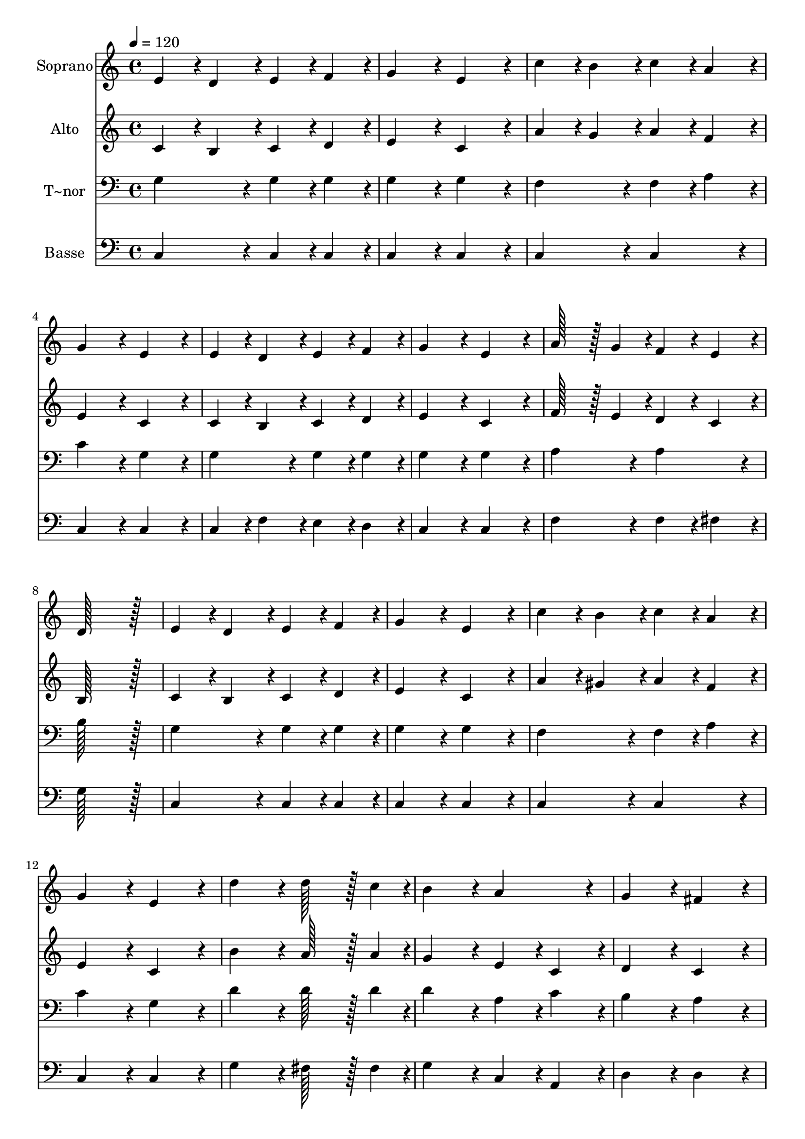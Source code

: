 % Lily was here -- automatically converted by c:/Program Files (x86)/LilyPond/usr/bin/midi2ly.py from output/089.mid
\version "2.14.0"

\layout {
  \context {
    \Voice
    \remove "Note_heads_engraver"
    \consists "Completion_heads_engraver"
    \remove "Rest_engraver"
    \consists "Completion_rest_engraver"
  }
}

trackAchannelA = {
  
  \time 4/4 
  
  \tempo 4 = 120 
  
}

trackA = <<
  \context Voice = voiceA \trackAchannelA
>>


trackBchannelA = {
  
  \set Staff.instrumentName = "Soprano"
  
  \time 4/4 
  
  \tempo 4 = 120 
  
}

trackBchannelB = \relative c {
  e'4*86/96 r4*10/96 d4*86/96 r4*10/96 e4*86/96 r4*10/96 f4*86/96 
  r4*10/96 
  | % 2
  g4*172/96 r4*20/96 e4*172/96 r4*20/96 
  | % 3
  c'4*86/96 r4*10/96 b4*86/96 r4*10/96 c4*86/96 r4*10/96 a4*86/96 
  r4*10/96 
  | % 4
  g4*172/96 r4*20/96 e4*172/96 r4*20/96 
  | % 5
  e4*86/96 r4*10/96 d4*86/96 r4*10/96 e4*86/96 r4*10/96 f4*86/96 
  r4*10/96 
  | % 6
  g4*172/96 r4*20/96 e4*172/96 r4*20/96 
  | % 7
  a128*43 r128*5 g4*43/96 r4*5/96 f4*86/96 r4*10/96 e4*86/96 
  r4*10/96 
  | % 8
  d128*115 r128*13 
  | % 9
  e4*86/96 r4*10/96 d4*86/96 r4*10/96 e4*86/96 r4*10/96 f4*86/96 
  r4*10/96 
  | % 10
  g4*172/96 r4*20/96 e4*172/96 r4*20/96 
  | % 11
  c'4*86/96 r4*10/96 b4*86/96 r4*10/96 c4*86/96 r4*10/96 a4*86/96 
  r4*10/96 
  | % 12
  g4*172/96 r4*20/96 e4*172/96 r4*20/96 
  | % 13
  d'4*172/96 r4*20/96 d128*43 r128*5 c4*43/96 r4*5/96 
  | % 14
  b4*172/96 r4*20/96 a4*172/96 r4*20/96 
  | % 15
  g4*172/96 r4*20/96 fis4*172/96 r4*20/96 
  | % 16
  g128*115 r128*13 
  | % 17
  g4*172/96 r4*20/96 b128*43 r128*5 g4*43/96 r4*5/96 
  | % 18
  c4*259/96 r4*29/96 g4*86/96 r4*10/96 
  | % 19
  d'4*259/96 r4*29/96 g,4*86/96 r4*10/96 
  | % 20
  e'128*43 r128*5 d4*43/96 r4*5/96 c4*172/96 r4*20/96 
  | % 21
  e,4*172/96 r4*20/96 e128*43 r128*5 g4*43/96 r4*5/96 
  | % 22
  f4*259/96 r4*29/96 f4*86/96 r4*10/96 
  | % 23
  e4*172/96 r4*20/96 e4*172/96 r4*20/96 
  | % 24
  d128*115 r128*13 
  | % 25
  g4*172/96 r4*20/96 g128*43 r128*5 f4*43/96 r4*5/96 
  | % 26
  e4*259/96 r4*29/96 c'4*86/96 r4*10/96 
  | % 27
  d4*86/96 r4*10/96 c4*86/96 r4*10/96 b4*86/96 r4*10/96 a4*86/96 
  r4*10/96 
  | % 28
  g128*43 r128*5 f4*43/96 r4*5/96 e4*172/96 r4*20/96 
  | % 29
  c'4*172/96 r4*20/96 b4*86/96 r4*10/96 c4*86/96 r4*10/96 
  | % 30
  a4*259/96 r4*29/96 g4*43/96 r4*5/96 f4*43/96 r4*5/96 
  | % 31
  e4*172/96 r4*20/96 d4*172/96 r4*20/96 
  | % 32
  c128*115 
}

trackB = <<
  \context Voice = voiceA \trackBchannelA
  \context Voice = voiceB \trackBchannelB
>>


trackCchannelA = {
  
  \set Staff.instrumentName = "Alto"
  
  \time 4/4 
  
  \tempo 4 = 120 
  
}

trackCchannelB = \relative c {
  c'4*86/96 r4*10/96 b4*86/96 r4*10/96 c4*86/96 r4*10/96 d4*86/96 
  r4*10/96 
  | % 2
  e4*172/96 r4*20/96 c4*172/96 r4*20/96 
  | % 3
  a'4*86/96 r4*10/96 g4*86/96 r4*10/96 a4*86/96 r4*10/96 f4*86/96 
  r4*10/96 
  | % 4
  e4*172/96 r4*20/96 c4*172/96 r4*20/96 
  | % 5
  c4*86/96 r4*10/96 b4*86/96 r4*10/96 c4*86/96 r4*10/96 d4*86/96 
  r4*10/96 
  | % 6
  e4*172/96 r4*20/96 c4*172/96 r4*20/96 
  | % 7
  f128*43 r128*5 e4*43/96 r4*5/96 d4*86/96 r4*10/96 c4*86/96 
  r4*10/96 
  | % 8
  b128*115 r128*13 
  | % 9
  c4*86/96 r4*10/96 b4*86/96 r4*10/96 c4*86/96 r4*10/96 d4*86/96 
  r4*10/96 
  | % 10
  e4*172/96 r4*20/96 c4*172/96 r4*20/96 
  | % 11
  a'4*86/96 r4*10/96 gis4*86/96 r4*10/96 a4*86/96 r4*10/96 f4*86/96 
  r4*10/96 
  | % 12
  e4*172/96 r4*20/96 c4*172/96 r4*20/96 
  | % 13
  b'4*172/96 r4*20/96 a128*43 r128*5 a4*43/96 r4*5/96 
  | % 14
  g4*172/96 r4*20/96 e4*86/96 r4*10/96 c4*86/96 r4*10/96 
  | % 15
  d4*172/96 r4*20/96 c4*172/96 r4*20/96 
  | % 16
  b128*115 r128*13 
  | % 17
  d4*172/96 r4*20/96 g128*43 r128*5 f4*43/96 r4*5/96 
  | % 18
  e4*259/96 r4*29/96 e4*86/96 r4*10/96 
  | % 19
  f4*259/96 r4*29/96 f4*86/96 r4*10/96 
  | % 20
  e128*43 r128*5 f4*43/96 r4*5/96 e4*172/96 r4*20/96 
  | % 21
  c4*172/96 r4*20/96 c128*43 r128*5 c4*43/96 r4*5/96 
  | % 22
  d4*259/96 r4*29/96 d4*86/96 r4*10/96 
  | % 23
  c4*172/96 r4*20/96 c4*172/96 r4*20/96 
  | % 24
  b128*115 r128*13 
  | % 25
  e4*172/96 r4*20/96 e128*43 r128*5 d4*43/96 r4*5/96 
  | % 26
  c4*259/96 r4*29/96 e4*86/96 r4*10/96 
  | % 27
  f4*172/96 r4*20/96 g4*86/96 r4*10/96 f4*86/96 r4*10/96 
  | % 28
  e128*43 r128*5 d4*43/96 r4*5/96 c4*172/96 r4*20/96 
  | % 29
  e4*172/96 r4*20/96 f4*86/96 r4*10/96 g4*86/96 r4*10/96 
  | % 30
  c,4*172/96 r4*20/96 cis4*86/96 r4*10/96 d4*86/96 r4*10/96 
  | % 31
  c4*172/96 r4*20/96 b4*172/96 r4*20/96 
  | % 32
  c128*115 
}

trackC = <<
  \context Voice = voiceA \trackCchannelA
  \context Voice = voiceB \trackCchannelB
>>


trackDchannelA = {
  
  \set Staff.instrumentName = "T~nor"
  
  \time 4/4 
  
  \tempo 4 = 120 
  
}

trackDchannelB = \relative c {
  g'4*172/96 r4*20/96 g4*86/96 r4*10/96 g4*86/96 r4*10/96 
  | % 2
  g4*172/96 r4*20/96 g4*172/96 r4*20/96 
  | % 3
  f4*172/96 r4*20/96 f4*86/96 r4*10/96 a4*86/96 r4*10/96 
  | % 4
  c4*172/96 r4*20/96 g4*172/96 r4*20/96 
  | % 5
  g4*172/96 r4*20/96 g4*86/96 r4*10/96 g4*86/96 r4*10/96 
  | % 6
  g4*172/96 r4*20/96 g4*172/96 r4*20/96 
  | % 7
  a4*172/96 r4*20/96 a4*172/96 r4*20/96 
  | % 8
  b128*115 r128*13 
  | % 9
  g4*172/96 r4*20/96 g4*86/96 r4*10/96 g4*86/96 r4*10/96 
  | % 10
  g4*172/96 r4*20/96 g4*172/96 r4*20/96 
  | % 11
  f4*172/96 r4*20/96 f4*86/96 r4*10/96 a4*86/96 r4*10/96 
  | % 12
  c4*172/96 r4*20/96 g4*172/96 r4*20/96 
  | % 13
  d'4*172/96 r4*20/96 d128*43 r128*5 d4*43/96 r4*5/96 
  | % 14
  d4*172/96 r4*20/96 a4*86/96 r4*10/96 c4*86/96 r4*10/96 
  | % 15
  b4*172/96 r4*20/96 a4*172/96 r4*20/96 
  | % 16
  g128*115 r128*13 
  | % 17
  b4*172/96 r4*20/96 d128*43 r128*5 b4*43/96 r4*5/96 
  | % 18
  c4*259/96 r4*29/96 c4*86/96 r4*10/96 
  | % 19
  g4*259/96 r4*29/96 g4*86/96 r4*10/96 
  | % 20
  g128*43 r128*5 b4*43/96 r4*5/96 c4*172/96 r4*20/96 
  | % 21
  g4*172/96 r4*20/96 g128*43 r128*5 g4*43/96 r4*5/96 
  | % 22
  g4*259/96 r4*29/96 g4*86/96 r4*10/96 
  | % 23
  g4*172/96 r4*20/96 g4*86/96 r4*10/96 a4*86/96 r4*10/96 
  | % 24
  g128*115 r128*13 
  | % 25
  g4*172/96 r4*20/96 g128*43 r128*5 g4*43/96 r4*5/96 
  | % 26
  g4*259/96 r4*29/96 g4*86/96 r4*10/96 
  | % 27
  a4*172/96 r4*20/96 f4*86/96 r4*10/96 a4*86/96 r4*10/96 
  | % 28
  c128*43 r128*5 g4*43/96 r4*5/96 g4*172/96 r4*20/96 
  | % 29
  g4*172/96 r4*20/96 g4*86/96 r4*10/96 g4*86/96 r4*10/96 
  | % 30
  a4*259/96 r4*29/96 a4*86/96 r4*10/96 
  | % 31
  g4*172/96 r4*20/96 g4*86/96 r4*10/96 f4*86/96 r4*10/96 
  | % 32
  e128*115 
}

trackD = <<

  \clef bass
  
  \context Voice = voiceA \trackDchannelA
  \context Voice = voiceB \trackDchannelB
>>


trackEchannelA = {
  
  \set Staff.instrumentName = "Basse"
  
  \time 4/4 
  
  \tempo 4 = 120 
  
}

trackEchannelB = \relative c {
  c4*172/96 r4*20/96 c4*86/96 r4*10/96 c4*86/96 r4*10/96 
  | % 2
  c4*172/96 r4*20/96 c4*172/96 r4*20/96 
  | % 3
  c4*172/96 r4*20/96 c4*172/96 r4*20/96 
  | % 4
  c4*172/96 r4*20/96 c4*172/96 r4*20/96 
  | % 5
  c4*86/96 r4*10/96 f4*86/96 r4*10/96 e4*86/96 r4*10/96 d4*86/96 
  r4*10/96 
  | % 6
  c4*172/96 r4*20/96 c4*172/96 r4*20/96 
  | % 7
  f4*172/96 r4*20/96 f4*86/96 r4*10/96 fis4*86/96 r4*10/96 
  | % 8
  g128*115 r128*13 
  | % 9
  c,4*172/96 r4*20/96 c4*86/96 r4*10/96 c4*86/96 r4*10/96 
  | % 10
  c4*172/96 r4*20/96 c4*172/96 r4*20/96 
  | % 11
  c4*172/96 r4*20/96 c4*172/96 r4*20/96 
  | % 12
  c4*172/96 r4*20/96 c4*172/96 r4*20/96 
  | % 13
  g'4*172/96 r4*20/96 fis128*43 r128*5 fis4*43/96 r4*5/96 
  | % 14
  g4*172/96 r4*20/96 c,4*86/96 r4*10/96 a4*86/96 r4*10/96 
  | % 15
  d4*172/96 r4*20/96 d4*172/96 r4*20/96 
  | % 16
  g,128*115 r128*13 
  | % 17
  g'4*172/96 r4*20/96 g128*43 r128*5 g4*43/96 r4*5/96 
  | % 18
  c,4*259/96 r4*29/96 c4*86/96 r4*10/96 
  | % 19
  b4*259/96 r4*29/96 b4*86/96 r4*10/96 
  | % 20
  c4*172/96 r4*20/96 c4*172/96 r4*20/96 
  | % 21
  c4*172/96 r4*20/96 c128*43 r128*5 e4*43/96 r4*5/96 
  | % 22
  b4*259/96 r4*29/96 b4*86/96 r4*10/96 
  | % 23
  c4*86/96 r4*10/96 d4*86/96 r4*10/96 e4*86/96 r4*10/96 fis4*86/96 
  r4*10/96 
  | % 24
  g128*115 r128*13 
  | % 25
  c,4*172/96 r4*20/96 b128*43 r128*5 b4*43/96 r4*5/96 
  | % 26
  c4*259/96 r4*29/96 c4*86/96 r4*10/96 
  | % 27
  c4*172/96 r4*20/96 c4*172/96 r4*20/96 
  | % 28
  c4*172/96 r4*20/96 c4*172/96 r4*20/96 
  | % 29
  c4*172/96 r4*20/96 d4*86/96 r4*10/96 e4*86/96 r4*10/96 
  | % 30
  f4*172/96 r4*20/96 e4*86/96 r4*10/96 d4*86/96 r4*10/96 
  | % 31
  g4*172/96 r4*20/96 g,4*172/96 r4*20/96 
  | % 32
  c128*115 
}

trackE = <<

  \clef bass
  
  \context Voice = voiceA \trackEchannelA
  \context Voice = voiceB \trackEchannelB
>>


\score {
  <<
    \context Staff=trackB \trackA
    \context Staff=trackB \trackB
    \context Staff=trackC \trackA
    \context Staff=trackC \trackC
    \context Staff=trackD \trackA
    \context Staff=trackD \trackD
    \context Staff=trackE \trackA
    \context Staff=trackE \trackE
  >>
  \layout {}
  \midi {}
}
